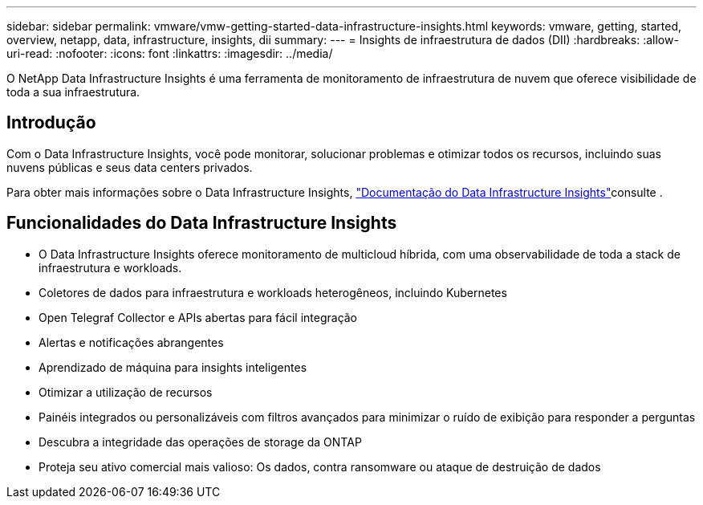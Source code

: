 ---
sidebar: sidebar 
permalink: vmware/vmw-getting-started-data-infrastructure-insights.html 
keywords: vmware, getting, started, overview, netapp, data, infrastructure, insights, dii 
summary:  
---
= Insights de infraestrutura de dados (DII)
:hardbreaks:
:allow-uri-read: 
:nofooter: 
:icons: font
:linkattrs: 
:imagesdir: ../media/


[role="lead"]
O NetApp Data Infrastructure Insights é uma ferramenta de monitoramento de infraestrutura de nuvem que oferece visibilidade de toda a sua infraestrutura.



== Introdução

Com o Data Infrastructure Insights, você pode monitorar, solucionar problemas e otimizar todos os recursos, incluindo suas nuvens públicas e seus data centers privados.

Para obter mais informações sobre o Data Infrastructure Insights, link:https://docs.netapp.com/us-en/data-infrastructure-insights/index.html["Documentação do Data Infrastructure Insights"]consulte .



== Funcionalidades do Data Infrastructure Insights

* O Data Infrastructure Insights oferece monitoramento de multicloud híbrida, com uma observabilidade de toda a stack de infraestrutura e workloads.
* Coletores de dados para infraestrutura e workloads heterogêneos, incluindo Kubernetes
* Open Telegraf Collector e APIs abertas para fácil integração
* Alertas e notificações abrangentes
* Aprendizado de máquina para insights inteligentes
* Otimizar a utilização de recursos
* Painéis integrados ou personalizáveis com filtros avançados para minimizar o ruído de exibição para responder a perguntas
* Descubra a integridade das operações de storage da ONTAP 
* Proteja seu ativo comercial mais valioso: Os dados, contra ransomware ou ataque de destruição de dados

